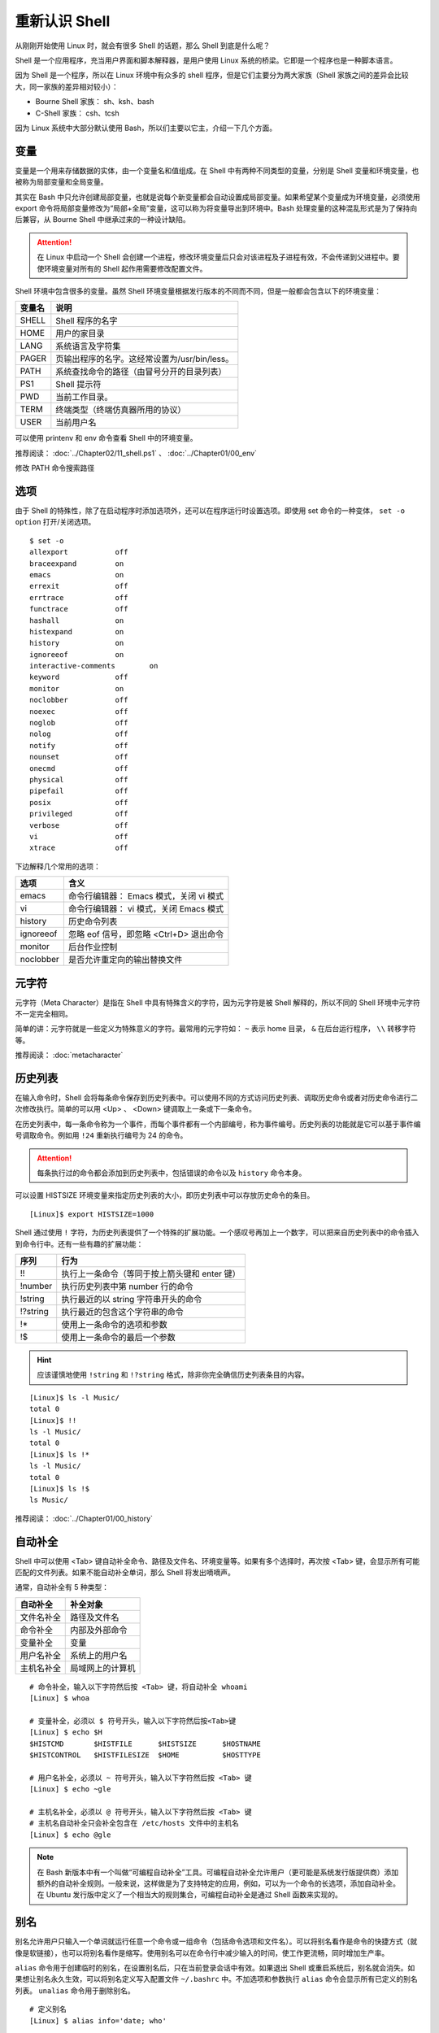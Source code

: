 重新认识 Shell
####################################

从刚刚开始使用 Linux 时，就会有很多 Shell 的话题，那么 Shell 到底是什么呢？

Shell 是一个应用程序，充当用户界面和脚本解释器，是用户使用 Linux 系统的桥梁。它即是一个程序也是一种脚本语言。

因为 Shell 是一个程序，所以在 Linux 环境中有众多的 shell 程序，但是它们主要分为两大家族（Shell 家族之间的差异会比较大，同一家族的差异相对较小）：

- Bourne Shell 家族： sh、ksh、bash
- C-Shell 家族： csh、tcsh

因为 Linux 系统中大部分默认使用 Bash，所以们主要以它主，介绍一下几个方面。


变量
************************************

变量是一个用来存储数据的实体，由一个变量名和值组成。在 Shell 中有两种不同类型的变量，分别是 Shell 变量和环境变量，也被称为局部变量和全局变量。

其实在 Bash 中只允许创建局部变量，也就是说每个新变量都会自动设置成局部变量。如果希望某个变量成为环境变量，必须使用 export 命令将局部变量修改为“局部+全局”变量，这可以称为将变量导出到环境中。Bash 处理变量的这种混乱形式是为了保持向后兼容，从 Bourne Shell 中继承过来的一种设计缺陷。

.. attention ::
    
    在 Linux 中启动一个 Shell 会创建一个进程，修改环境变量后只会对该进程及子进程有效，不会传递到父进程中。要使环境变量对所有的 Shell 起作用需要修改配置文件。


Shell 环境中包含很多的变量。虽然 Shell 环境变量根据发行版本的不同而不同，但是一般都会包含以下的环境变量：

==========   ==========
变量名        说明
==========   ==========
SHELL         Shell 程序的名字
HOME          用户的家目录
LANG          系统语言及字符集
PAGER         页输出程序的名字。这经常设置为/usr/bin/less。
PATH          系统查找命令的路径（由冒号分开的目录列表）
PS1           Shell 提示符
PWD           当前工作目录。
TERM          终端类型（终端仿真器所用的协议）
USER          当前用户名
==========   ==========

可以使用 printenv 和 env 命令查看 Shell 中的环境变量。


推荐阅读： :doc:`../Chapter02/11_shell.ps1` 、 :doc:`../Chapter01/00_env`

修改 PATH 命令搜索路径


选项
************************************

由于 Shell 的特殊性，除了在启动程序时添加选项外，还可以在程序运行时设置选项。即使用 set 命令的一种变体， ``set -o option`` 打开/关闭选项。

.. highlight:: none

::

    $ set -o
    allexport      	off
    braceexpand    	on
    emacs          	on
    errexit        	off
    errtrace       	off
    functrace      	off
    hashall        	on
    histexpand     	on
    history        	on
    ignoreeof      	on
    interactive-comments	on
    keyword        	off
    monitor        	on
    noclobber      	off
    noexec         	off
    noglob         	off
    nolog          	off
    notify         	off
    nounset        	off
    onecmd         	off
    physical       	off
    pipefail       	off
    posix          	off
    privileged     	off
    verbose        	off
    vi             	off
    xtrace         	off

下边解释几个常用的选项：

===================     ====================
选项                     含义
===================     ====================
emacs                    命令行编辑器： Emacs 模式，关闭 vi 模式
vi                       命令行编辑器： vi 模式，关闭 Emacs 模式
history                  历史命令列表
ignoreeof                忽略 eof 信号，即忽略 <Ctrl+D> 退出命令
monitor                  后台作业控制
noclobber                是否允许重定向的输出替换文件
===================     ====================


元字符
************************************

元字符（Meta Character）是指在 Shell 中具有特殊含义的字符，因为元字符是被 Shell 解释的，所以不同的 Shell 环境中元字符不一定完全相同。

简单的讲：元字符就是一些定义为特殊意义的字符。最常用的元字符如： ``~`` 表示
home 目录， ``&`` 在后台运行程序， ``\\`` 转移字符等。


推荐阅读： :doc:`metacharacter`


历史列表
************************************

在输入命令时，Shell 会将每条命令保存到历史列表中。可以使用不同的方式访问历史列表、调取历史命令或者对历史命令进行二次修改执行。简单的可以用 <Up> 、 <Down> 键调取上一条或下一条命令。

在历史列表中，每一条命令称为一个事件，而每个事件都有一个内部编号，称为事件编号。历史列表的功能就是它可以基于事件编号调取命令。例如用 ``!24`` 重新执行编号为 24 的命令。


.. attention::

    每条执行过的命令都会添加到历史列表中，包括错误的命令以及 ``history`` 命令本身。

可以设置 HISTSIZE 环境变量来指定历史列表的大小，即历史列表中可以存放历史命令的条目。

::

    [Linux]$ export HISTSIZE=1000


Shell 通过使用 ``!`` 字符，为历史列表提供了一个特殊的扩展功能。一个感叹号再加上一个数字，可以把来自历史列表中的命令插入到命令行中。还有一些有趣的扩展功能：

==========   ==============
序列           行为
==========   ==============
!!             执行上一条命令（等同于按上箭头键和 enter 键）
!number        执行历史列表中第 number 行的命令
!string        执行最近的以 string 字符串开头的命令
!?string       执行最近的包含这个字符串的命令
!*             使用上一条命令的选项和参数
!$             使用上一条命令的最后一个参数
==========   ==============

.. hint ::

    应该谨慎地使用 ``!string`` 和 ``!?string`` 格式，除非你完全确信历史列表条目的内容。


::

    [Linux]$ ls -l Music/
    total 0
    [Linux]$ !!
    ls -l Music/
    total 0
    [Linux]$ ls !*
    ls -l Music/
    total 0
    [Linux]$ ls !$
    ls Music/


推荐阅读： :doc:`../Chapter01/00_history`


自动补全
************************************

Shell 中可以使用 <Tab> 键自动补全命令、路径及文件名、环境变量等。如果有多个选择时，再次按 <Tab> 键，会显示所有可能匹配的文件列表。如果不能自动补全单词，那么 Shell 将发出嘀嘀声。

通常，自动补全有 5 种类型：

================    ================
自动补全             补全对象
================    ================
文件名补全           路径及文件名
命令补全             内部及外部命令
变量补全             变量
用户名补全           系统上的用户名
主机名补全           局域网上的计算机
================    ================

::

    # 命令补全，输入以下字符然后按 <Tab> 键，将自动补全 whoami
    [Linux] $ whoa

    # 变量补全，必须以 $ 符号开头，输入以下字符然后按<Tab>键
    [Linux] $ echo $H
    $HISTCMD       $HISTFILE      $HISTSIZE      $HOSTNAME      
    $HISTCONTROL   $HISTFILESIZE  $HOME          $HOSTTYPE

    # 用户名补全，必须以 ~ 符号开头，输入以下字符然后按 <Tab> 键
    [Linux] $ echo ~gle

    # 主机名补全，必须以 @ 符号开头，输入以下字符然后按 <Tab> 键
    # 主机名自动补全只会补全包含在 /etc/hosts 文件中的主机名
    [Linux] $ echo @gle


.. note::

    在 Bash 新版本中有一个叫做“可编程自动补全”工具。可编程自动补全允许用户（更可能是系统发行版提供商）添加额外的自动补全规则。一般来说，这样做是为了支持特定的应用，例如，可以为一个命令的长选项，添加自动补全。在 Ubuntu 发行版中定义了一个相当大的规则集合，可编程自动补全是通过 Shell 函数来实现的。

别名
************************************

别名允许用户只输入一个单词就运行任意一个命令或一组命令（包括命令选项和文件名）。可以将别名看作是命令的快捷方式（就像是软链接），也可以将别名看作是缩写。使用别名可以在命令行中减少输入的时间，使工作更流畅，同时增加生产率。

``alias`` 命令用于创建临时的别名，在设置别名后，只在当前登录会话中有效。如果退出 Shell 或重启系统后，别名就会消失。如果想让别名永久生效，可以将别名定义写入配置文件 ``~/.bashrc`` 中。不加选项和参数执行 ``alias`` 命令会显示所有已定义的别名列表。 ``unalias`` 命令用于删除别名。

::

    # 定义别名
    [Linux] $ alias info='date; who'

    # 查看系统中的别名
    [Linux] $ alias 
    alias info='data; who'
    alias la='ls -A'
    alias ll='ls -alF'
    alias ls='ls --color=auto'
    alias vi='vim

    # 删除别名
    [Linux] $ unalias info



别名的日常用法总结：

1. 为命令设置默认的参数（例如 alias ping='ping -c 5' 设置 ping 命令的次数，alias rm='rm -i' 删除文件时需要确认）。
2. 设置系统中多版本命令的默认路径（例如 GNU/grep 位于 /usr/local/bin/grep 中而 Unix grep 位于 /bin/grep 中。若想默认使用 GNU grep 则设置别名 grep='/usr/local/bin/grep' )。
3. 为跨平台的操作创建命令别名，以增加兼容性（比如 alias ipconfig=ifconfig）。


推荐阅读： :doc:`../Chapter01/00_alias`


内置命令
************************************

Shell 有很多内置在其源代码中的命令。这些命令是内置的，所以 Shell 不必到磁盘上搜索它们，执行速度因此加快。不同的 Shell 内置命令有所不同。

Bash 常用的内置命令

- alias： 显示和创建已有命令的别名。
- bg： 把作业放到后台。
- cd [arg]： 改变目录，如果不带参数，则回到主目录，带参数则切换到参数所指的目录。
- disown： 从作业表中删除一个活动作业。
- echo [args]： 显示 args 并换行。
- eval [args]： 把 args 读入 Shell，并执行产生的命令。
- exec command： 运行命令，替换掉当前 Shell。
- exit [n]： 以状态 n 退出 Shell。
- export [var]：使变量可被子 Shell 识别。
- fc： 历史的修改命令，用于编辑历史命令。
- fg： 把后台作业放到前台。
- getopts： 解析并处理命令行选项。
- help [command]： 显示关于内置命令的有用信息。如果指定了一个命令，则将显示该命令的详细信息。
- history： 显示带行号的命令历史列表。
- jobs： 显示放到后台的作业。
- kill [-signal process]： 向由 PID 号或作业号指定的进程发送信号。
- logout： 退出登录 Shell。
- pwd： 打印出当前的工作目录。
- read [var]： 从标准输入读取一行，保存到变量 var 中。
- set： 设置选项和位置参量。
- stop pid： 暂停第 pid 号进程的运行。
- suspend： 终止当前 Shell 的运行（对登录 Shell 无效）。
- times： 显示由当前 Shell 启动的进程运行所累计用户时间和系统时间。
- type [command]： 显示命令的类型，例如：pwd 是 Shell 的一个内置命令。
- unalias： 取消所有的命令别名设置。
- wait [pid#n]： 等待 pid 号为 n 的后台进程结束，并报告它的结束状态。

.. attention::

    编写 Shell 脚本时，可以使用特殊的内置命令 for、if、while 等来控制脚本流程，这些命令有时候称为关键字。


初始化文件
************************************

当用户登录系统时，会加载各种 Bash 配置文件，还会设置或清空一系列变量，有时还会执行一些自定义的命令。这些行为都是启动 Bash 的过程。

Bash 的配置文件按范围划分，可以分为两类：

- 全局配置文件：

    - /etc/profil
    - /etc/profile.d/\*.sh （需要读权限）
    - /etc/bashrc

- 个人配置文件：

    - ~/.bash_profile
    - ~/.bashrc

按功能划分，也可以分为两类：

- profile 类：为交互式 Shell 提供配置，用于定义环境变量、用于运行命令或脚本。profile 里面的内容，在系统登录后执行。

- bashrc 类：为非交互式和交互式 Shell 提供配置，经常用于初始化文件，定义命令别名、定义本地变量。bashrc 在登录 Shell 时会自动执行。


.. hint ::

    Shell 可以分为交互式和非交互式两种，当正常登陆系统时启动的是交互式的 Shell，当运行脚本时启动的是非交互式的 Shell。启动不同类型的 Shell 在加载配置文件时，会有细微的差别。

